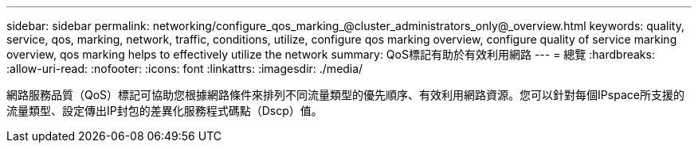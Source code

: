---
sidebar: sidebar 
permalink: networking/configure_qos_marking_@cluster_administrators_only@_overview.html 
keywords: quality, service, qos, marking, network, traffic, conditions, utilize, configure qos marking overview, configure quality of service marking overview, qos marking helps to effectively utilize the network 
summary: QoS標記有助於有效利用網路 
---
= 總覽
:hardbreaks:
:allow-uri-read: 
:nofooter: 
:icons: font
:linkattrs: 
:imagesdir: ./media/


[role="lead"]
網路服務品質（QoS）標記可協助您根據網路條件來排列不同流量類型的優先順序、有效利用網路資源。您可以針對每個IPspace所支援的流量類型、設定傳出IP封包的差異化服務程式碼點（Dscp）值。
